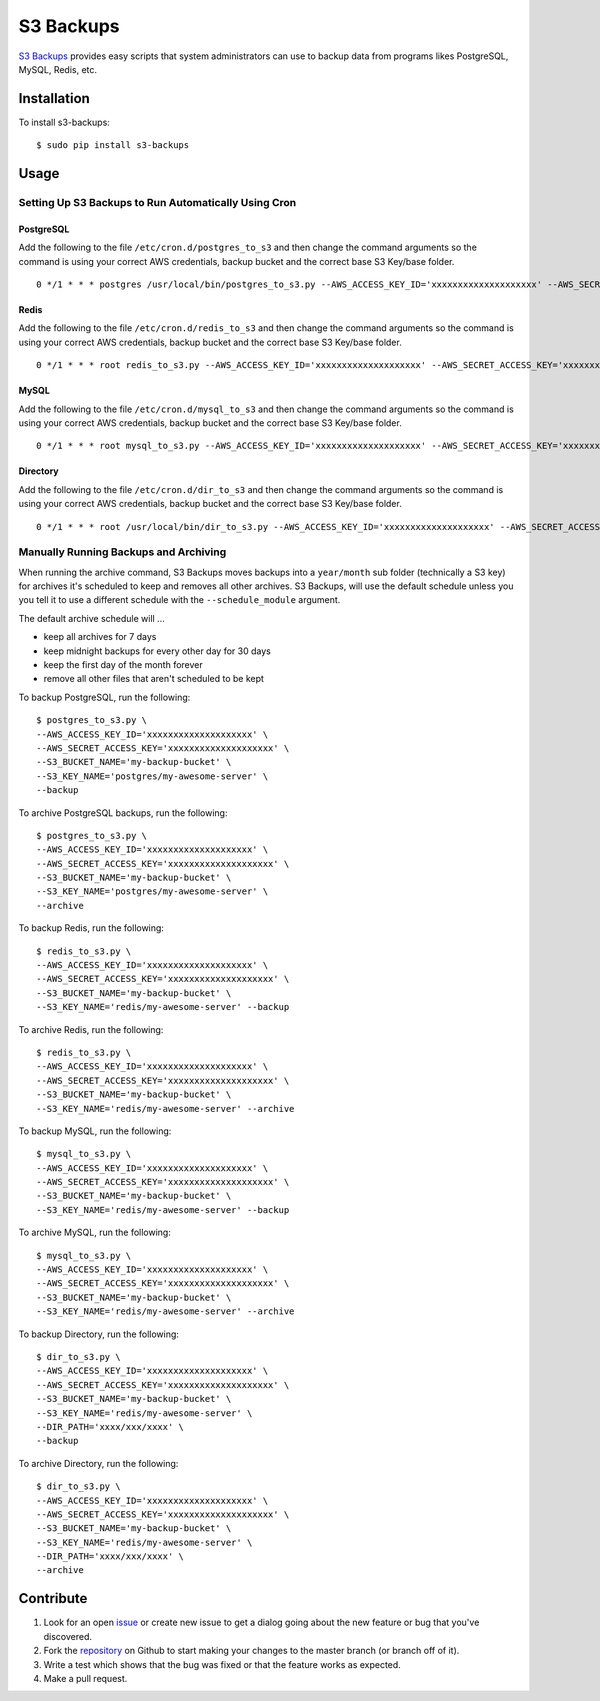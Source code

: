 S3 Backups
==========

.. image:: https://pypip.in/v/s3-backups/badge.png
        :target: https://pypi.python.org/pypi/s3-backups

.. image:: https://travis-ci.org/epicserve/s3-backups.png?branch=master
    :alt: Build Status
    :target: http://travis-ci.org/epicserve/epicserve

`S3 Backups <https://github.com/epicserve/s3-backups>`_ provides easy scripts that system administrators can use to backup
data from programs likes PostgreSQL, MySQL, Redis, etc.

Installation
------------

To install s3-backups::

    $ sudo pip install s3-backups

Usage
-----

Setting Up S3 Backups to Run Automatically Using Cron
~~~~~~~~~~~~~~~~~~~~~~~~~~~~~~~~~~~~~~~~~~~~~~~~~~~~~


PostgreSQL
''''''''''

Add the following to the file ``/etc/cron.d/postgres_to_s3`` and then change the command arguments so the command is using your correct AWS credentials, backup bucket and the correct base S3 Key/base folder.

::

    0 */1 * * * postgres /usr/local/bin/postgres_to_s3.py --AWS_ACCESS_KEY_ID='xxxxxxxxxxxxxxxxxxxx' --AWS_SECRET_ACCESS_KEY='xxxxxxxxxxxxxxxxxxxx' --S3_BUCKET_NAME='my-backup-bucket' --S3_KEY_NAME='postgres/my-awesome-server' --backup --archive

Redis
'''''

Add the following to the file ``/etc/cron.d/redis_to_s3`` and then change the command arguments so the command is using your correct AWS credentials, backup bucket and the correct base S3 Key/base folder.

::

    0 */1 * * * root redis_to_s3.py --AWS_ACCESS_KEY_ID='xxxxxxxxxxxxxxxxxxxx' --AWS_SECRET_ACCESS_KEY='xxxxxxxxxxxxxxxxxxxx' --S3_BUCKET_NAME='my-backup-bucket' --S3_KEY_NAME='redis/my-awesome-server' --backup --archive


MySQL
'''''

Add the following to the file ``/etc/cron.d/mysql_to_s3`` and then change the command arguments so the command is using your correct AWS credentials, backup bucket and the correct base S3 Key/base folder.

::

    0 */1 * * * root mysql_to_s3.py --AWS_ACCESS_KEY_ID='xxxxxxxxxxxxxxxxxxxx' --AWS_SECRET_ACCESS_KEY='xxxxxxxxxxxxxxxxxxxx' --S3_BUCKET_NAME='my-backup-bucket' --S3_KEY_NAME='mysql/my-awesome-server' --backup --archive

Directory
'''''

Add the following to the file ``/etc/cron.d/dir_to_s3`` and then change the command arguments so the command is using your correct AWS credentials, backup bucket and the correct base S3 Key/base folder.

::

    0 */1 * * * root /usr/local/bin/dir_to_s3.py --AWS_ACCESS_KEY_ID='xxxxxxxxxxxxxxxxxxxx' --AWS_SECRET_ACCESS_KEY='xxxxxxxxxxxxxxxxxxxx' --S3_BUCKET_NAME='my-backup-bucket' --S3_KEY_NAME='mydir/my-awesome-server' --DIR_PATH='Path of the directory.' --backup --archive



Manually Running Backups and Archiving
~~~~~~~~~~~~~~~~~~~~~~~~~~~~~~~~~~~~~~

When running the archive command, S3 Backups moves backups into a
``year/month`` sub folder (technically a S3 key) for archives it's scheduled
to keep and removes all other archives. S3 Backups, will use the default
schedule unless you you tell it to use a different schedule with the
``--schedule_module`` argument.

The default archive schedule will ...

- keep all archives for 7 days
- keep midnight backups for every other day for 30 days
- keep the first day of the month forever
- remove all other files that aren't scheduled to be kept

To backup PostgreSQL, run the following::

    $ postgres_to_s3.py \
    --AWS_ACCESS_KEY_ID='xxxxxxxxxxxxxxxxxxxx' \
    --AWS_SECRET_ACCESS_KEY='xxxxxxxxxxxxxxxxxxxx' \
    --S3_BUCKET_NAME='my-backup-bucket' \
    --S3_KEY_NAME='postgres/my-awesome-server' \
    --backup

To archive PostgreSQL backups, run the following::

    $ postgres_to_s3.py \
    --AWS_ACCESS_KEY_ID='xxxxxxxxxxxxxxxxxxxx' \
    --AWS_SECRET_ACCESS_KEY='xxxxxxxxxxxxxxxxxxxx' \
    --S3_BUCKET_NAME='my-backup-bucket' \
    --S3_KEY_NAME='postgres/my-awesome-server' \
    --archive

To backup Redis, run the following::

    $ redis_to_s3.py \
    --AWS_ACCESS_KEY_ID='xxxxxxxxxxxxxxxxxxxx' \
    --AWS_SECRET_ACCESS_KEY='xxxxxxxxxxxxxxxxxxxx' \
    --S3_BUCKET_NAME='my-backup-bucket' \
    --S3_KEY_NAME='redis/my-awesome-server' --backup

To archive Redis, run the following::

    $ redis_to_s3.py \
    --AWS_ACCESS_KEY_ID='xxxxxxxxxxxxxxxxxxxx' \
    --AWS_SECRET_ACCESS_KEY='xxxxxxxxxxxxxxxxxxxx' \
    --S3_BUCKET_NAME='my-backup-bucket' \
    --S3_KEY_NAME='redis/my-awesome-server' --archive

To backup MySQL, run the following::

    $ mysql_to_s3.py \
    --AWS_ACCESS_KEY_ID='xxxxxxxxxxxxxxxxxxxx' \
    --AWS_SECRET_ACCESS_KEY='xxxxxxxxxxxxxxxxxxxx' \
    --S3_BUCKET_NAME='my-backup-bucket' \
    --S3_KEY_NAME='redis/my-awesome-server' --backup

To archive MySQL, run the following::

    $ mysql_to_s3.py \
    --AWS_ACCESS_KEY_ID='xxxxxxxxxxxxxxxxxxxx' \
    --AWS_SECRET_ACCESS_KEY='xxxxxxxxxxxxxxxxxxxx' \
    --S3_BUCKET_NAME='my-backup-bucket' \
    --S3_KEY_NAME='redis/my-awesome-server' --archive


To backup Directory, run the following::

    $ dir_to_s3.py \
    --AWS_ACCESS_KEY_ID='xxxxxxxxxxxxxxxxxxxx' \
    --AWS_SECRET_ACCESS_KEY='xxxxxxxxxxxxxxxxxxxx' \
    --S3_BUCKET_NAME='my-backup-bucket' \
    --S3_KEY_NAME='redis/my-awesome-server' \
    --DIR_PATH='xxxx/xxx/xxxx' \
    --backup

To archive Directory, run the following::

    $ dir_to_s3.py \
    --AWS_ACCESS_KEY_ID='xxxxxxxxxxxxxxxxxxxx' \
    --AWS_SECRET_ACCESS_KEY='xxxxxxxxxxxxxxxxxxxx' \
    --S3_BUCKET_NAME='my-backup-bucket' \
    --S3_KEY_NAME='redis/my-awesome-server' \
    --DIR_PATH='xxxx/xxx/xxxx' \
    --archive


Contribute
----------

1. Look for an open `issue <https://github.com/epicserve/s3-backups/issues>`_ or create new issue to get a dialog going about the new feature or bug that you've discovered.

2. Fork the `repository <https://github.com/epicserve/s3-backups>`_ on Github to start making your changes to the master branch (or branch off of it).

3. Write a test which shows that the bug was fixed or that the feature works as expected.

4. Make a pull request.

